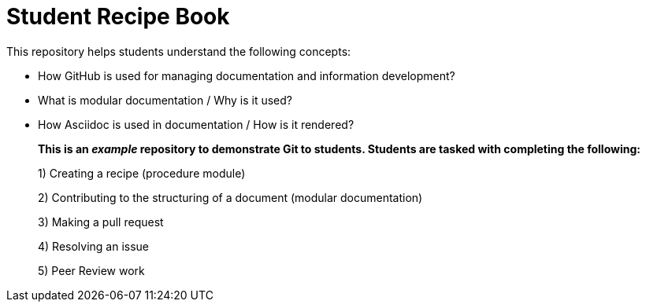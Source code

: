 = Student Recipe Book

This repository helps students understand the following concepts:

* How GitHub is used for managing documentation and information development?
* What is modular documentation / Why is it used?
* How Asciidoc is used in documentation / How is it rendered?

__________________________________________________________________________________

*This is an _example_ repository to demonstrate Git to students. Students are tasked with completing the following:*

1) Creating a recipe (procedure module) 

2) Contributing to the structuring of a document (modular documentation)

3) Making a pull request

4) Resolving an issue

5) Peer Review work

